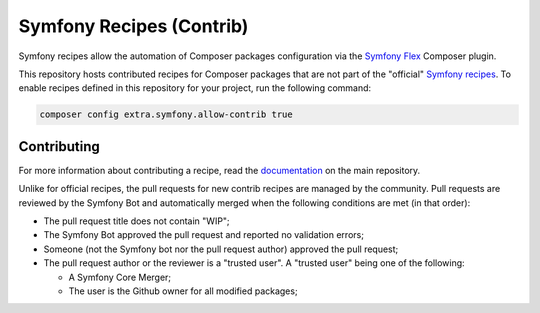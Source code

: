 Symfony Recipes (Contrib)
=========================

Symfony recipes allow the automation of Composer packages configuration via the
`Symfony Flex`_ Composer plugin.

This repository hosts contributed recipes for Composer packages that are not
part of the "official" `Symfony recipes`_. To enable recipes defined in this
repository for your project, run the following command:

.. code-block:: bash

    composer config extra.symfony.allow-contrib true

Contributing
------------

For more information about contributing a recipe, read the `documentation`_ on
the main repository.

Unlike for official recipes, the pull requests for new contrib recipes are
managed by the community. Pull requests are reviewed by the Symfony Bot and
automatically merged when the following conditions are met (in that order):

* The pull request title does not contain "WIP";

* The Symfony Bot approved the pull request and reported no validation errors;

* Someone (not the Symfony bot nor the pull request author) approved the pull
  request;

* The pull request author or the reviewer is a "trusted user". A "trusted user"
  being one of the following:

  * A Symfony Core Merger;

  * The user is the Github owner for all modified packages;

.. _`Symfony Flex`: https://github.com/symfony/flex
.. _`Symfony recipes`: https://github.com/symfony/recipes
.. _`documentation`: https://github.com/symfony/recipes
